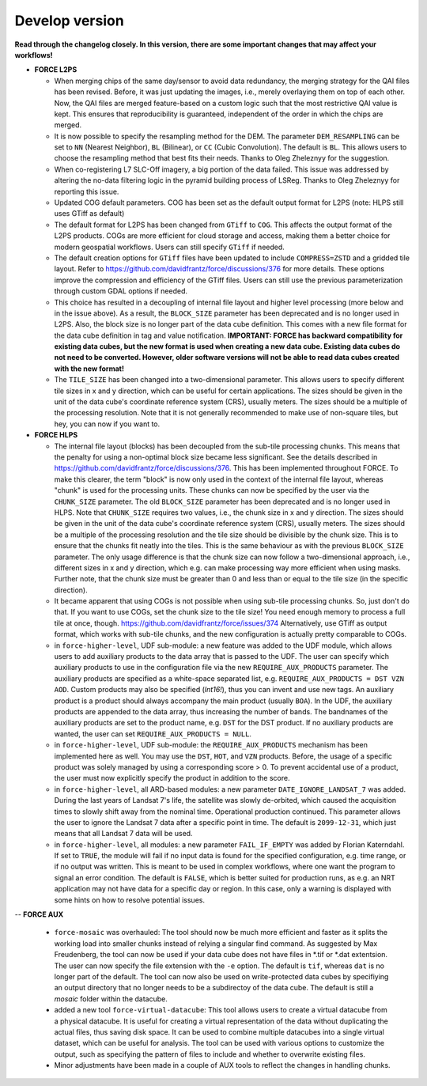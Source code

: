 .. _vdev:

Develop version
===============

**Read through the changelog closely. In this version, there are some important changes that may affect your workflows!**

- **FORCE L2PS**

  - When merging chips of the same day/sensor to avoid data redundancy, the merging 
    strategy for the QAI files has been revised. Before, it was just updating the images,
    i.e., merely overlaying them on top of each other. Now, the QAI files are merged feature-based
    on a custom logic such that the most restrictive QAI value is kept. This ensures that reproducibility
    is guaranteed, independent of the order in which the chips are merged. 
  - It is now possible to specify the resampling method for the DEM.
    The parameter ``DEM_RESAMPLING`` can be set to ``NN`` (Nearest Neighbor), ``BL`` (Bilinear), or ``CC`` (Cubic Convolution).
    The default is ``BL``. This allows users to choose the resampling method that best fits their needs.
    Thanks to Oleg Zheleznyy for the suggestion.
  - When co-registering L7 SLC-Off imagery, a big portion of the data failed. 
    This issue was addressed by altering the no-data filtering logic in the pyramid building process of LSReg.
    Thanks to Oleg Zheleznyy for reporting this issue.
  - Updated COG default parameters. COG has been set as the default output format for L2PS 
    (note: HLPS still uses GTiff as default)
  - The default format for L2PS has been changed from ``GTiff`` to ``COG``.
    This affects the output format of the L2PS products. COGs are more efficient for cloud storage and access,
    making them a better choice for modern geospatial workflows. Users can still specify ``GTiff`` if needed.
  - The default creation options for ``GTiff`` files  have been updated to include ``COMPRESS=ZSTD`` and a gridded tile layout.
    Refer to https://github.com/davidfrantz/force/discussions/376 for more details.
    These options improve the compression and efficiency of the GTiff files. 
    Users can still use the previous parameterization through custom GDAL options if needed.
  - This choice has resulted in a decoupling of internal file layout and higher level processing (more below and in the issue above).
    As a result, the ``BLOCK_SIZE`` parameter has been deprecated and is no longer used in L2PS.
    Also, the block size is no longer part of the data cube definition.
    This comes with a new file format for the data cube definition in tag and value notification.
    **IMPORTANT: FORCE has backward compatibility for existing data cubes, but the new format is used
    when creating a new data cube. Existing data cubes do not need to be converted. 
    However, older software versions will not be able to read data cubes created with the new format!**
  - The ``TILE_SIZE`` has been changed into a two-dimensional parameter.
    This allows users to specify different tile sizes in x and y direction, which can be useful for certain applications.
    The sizes should be given in the unit of the data cube's coordinate reference system (CRS), usually meters.
    The sizes should be a multiple of the processing resolution. 
    Note that it is not generally recommended to make use of non-square tiles, but hey, you can now if you want to.

- **FORCE HLPS**

  - The internal file layout (blocks) has been decoupled from the sub-tile processing chunks. This means that the
    penalty for using a non-optimal block size became less significant.
    See the details described in https://github.com/davidfrantz/force/discussions/376.
    This has been implemented throughout FORCE. To make this clearer, the term "block" is now only used
    in the context of the internal file layout, whereas "chunk" is used for the processing units.
    These chunks can now be specified by the user via the ``CHUNK_SIZE`` parameter. 
    The old ``BLOCK_SIZE`` parameter has been deprecated and is no longer used in HLPS.
    Note that ``CHUNK_SIZE`` requires two values, i.e., the chunk size in x and y direction.
    The sizes should be given in the unit of the data cube's coordinate reference system (CRS), usually meters.
    The sizes should be a multiple of the processing resolution and the tile size should be divisible by the chunk size.
    This is to ensure that the chunks fit neatly into the tiles. This is the same behaviour as with the previous ``BLOCK_SIZE`` parameter.
    The only usage difference is that the chunk size can now follow a two-dimensional approach, i.e., different sizes in x and y direction,
    which e.g. can make processing way more efficient when using masks.
    Further note, that the chunk size must be greater than 0 and less than or equal to the tile size (in the specific direction).

  - It became apparent that using COGs is not possible when using sub-tile processing chunks. 
    So, just don't do that. If you want to use COGs, set the chunk size to the tile size!
    You need enough memory to process a full tile at once, though.
    https://github.com/davidfrantz/force/issues/374
    Alternatively, use GTiff as output format, which works with sub-tile chunks, and the new configuration is actually
    pretty comparable to COGs.

  - in ``force-higher-level``, UDF sub-module:
    a new feature was added to the UDF module, which allows users to add auxiliary products
    to the data array that is passed to the UDF. 
    The user can specify which auxiliary products to use in the configuration file via the new 
    ``REQUIRE_AUX_PRODUCTS`` parameter. The auxiliary products are specified as a white-space separated list,
    e.g. ``REQUIRE_AUX_PRODUCTS = DST VZN AOD``. Custom products may also be specified (*Int16!*), thus you can invent 
    and use new tags. An auxiliary product is a product should always accompany the main product (usually ``BOA``).
    In the UDF, the auxiliary products are appended to the data array, thus increasing the number of bands.
    The bandnames of the auxiliary products are set to the product name, e.g. ``DST`` for the DST product.
    If no auxiliary products are wanted, the user can set ``REQUIRE_AUX_PRODUCTS = NULL``.

  - in ``force-higher-level``, UDF sub-module:
    the ``REQUIRE_AUX_PRODUCTS`` mechanism has been implemented here as well. 
    You may use the ``DST``, ``HOT``, and ``VZN`` products.
    Before, the usage of a specific product was solely managed by using a corresponding score > 0. 
    To prevent accidental use of a product, the user must now explicitly specify the product in addition to the score.

  - in ``force-higher-level``, all ARD-based modules:
    a new parameter ``DATE_IGNORE_LANDSAT_7`` was added. During the last years of Landsat 7's life,
    the satellite was slowly de-orbited, which caused the acquisition times to slowly shift away from
    the nominal time. Operational production continued. This parameter allows the user to ignore
    the Landsat 7 data after a specific point in time. The default is ``2099-12-31``, which just means 
    that all Landsat 7 data will be used.

  - in ``force-higher-level``, all modules:
    a new parameter ``FAIL_IF_EMPTY`` was added by Florian Katerndahl.
    If set to ``TRUE``, the module will fail if no input data is found for the specified configuration, 
    e.g. time range, or if no output was written. This is meant to be used in complex workflows, where
    one want the program to signal an error condition. 
    The default is ``FALSE``, which is better suited for production runs, 
    as e.g. an NRT application may not have data for a specific day or region.
    In this case, only a warning is displayed with some hints on how to resolve potential issues.

--  **FORCE AUX**

  - ``force-mosaic`` was overhauled:
    The tool should now be much more efficient and faster as it splits the working load into smaller chunks
    instead of relying a singular find command. As suggested by Max Freudenberg, the tool can now be used
    if your data cube does not have files in *.tif or *.dat extentsion. The user can now specify the
    file extension with the ``-e`` option. The default is ``tif``, whereas ``dat`` is no longer part of the default.
    The tool can now also be used on write-protected data cubes by specifiying an output directory that no longer
    needs to be a subdirectoy of the data cube. The default is still a `mosaic` folder within the datacube.
    
  - added a new tool ``force-virtual-datacube``:
    This tool allows users to create a virtual datacube from a physical datacube. It is useful for creating
    a virtual representation of the data without duplicating the actual files, thus saving disk space.
    It can be used to combine multiple datacubes into a single virtual dataset, which can be useful for analysis.
    The tool can be used with various options to customize the output, such as specifying the pattern of files
    to include and whether to overwrite existing files.

  - Minor adjustments have been made in a couple of AUX tools to reflect the changes in handling chunks.
  